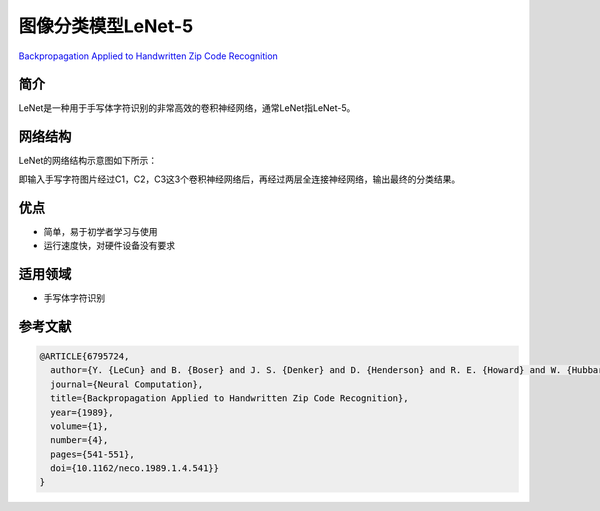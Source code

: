 图像分类模型LeNet-5
===================

`Backpropagation Applied to Handwritten Zip Code
Recognition <https://ieeexplore.ieee.org/document/6795724>`__

简介
----

LeNet是一种用于手写体字符识别的非常高效的卷积神经网络，通常LeNet指LeNet-5。

网络结构
--------

LeNet的网络结构示意图如下所示：

|image1|

即输入手写字符图片经过C1，C2，C3这3个卷积神经网络后，再经过两层全连接神经网络，输出最终的分类结果。

优点
----

-  简单，易于初学者学习与使用
-  运行速度快，对硬件设备没有要求

适用领域
--------

-  手写体字符识别

参考文献
--------

.. code:: plain

   @ARTICLE{6795724,
     author={Y. {LeCun} and B. {Boser} and J. S. {Denker} and D. {Henderson} and R. E. {Howard} and W. {Hubbard} and L. D. {Jackel}},
     journal={Neural Computation},
     title={Backpropagation Applied to Handwritten Zip Code Recognition},
     year={1989},
     volume={1},
     number={4},
     pages={541-551},
     doi={10.1162/neco.1989.1.4.541}}
   }

.. |image1| image:: ../../images/dl_library/LeNet5.jpg
